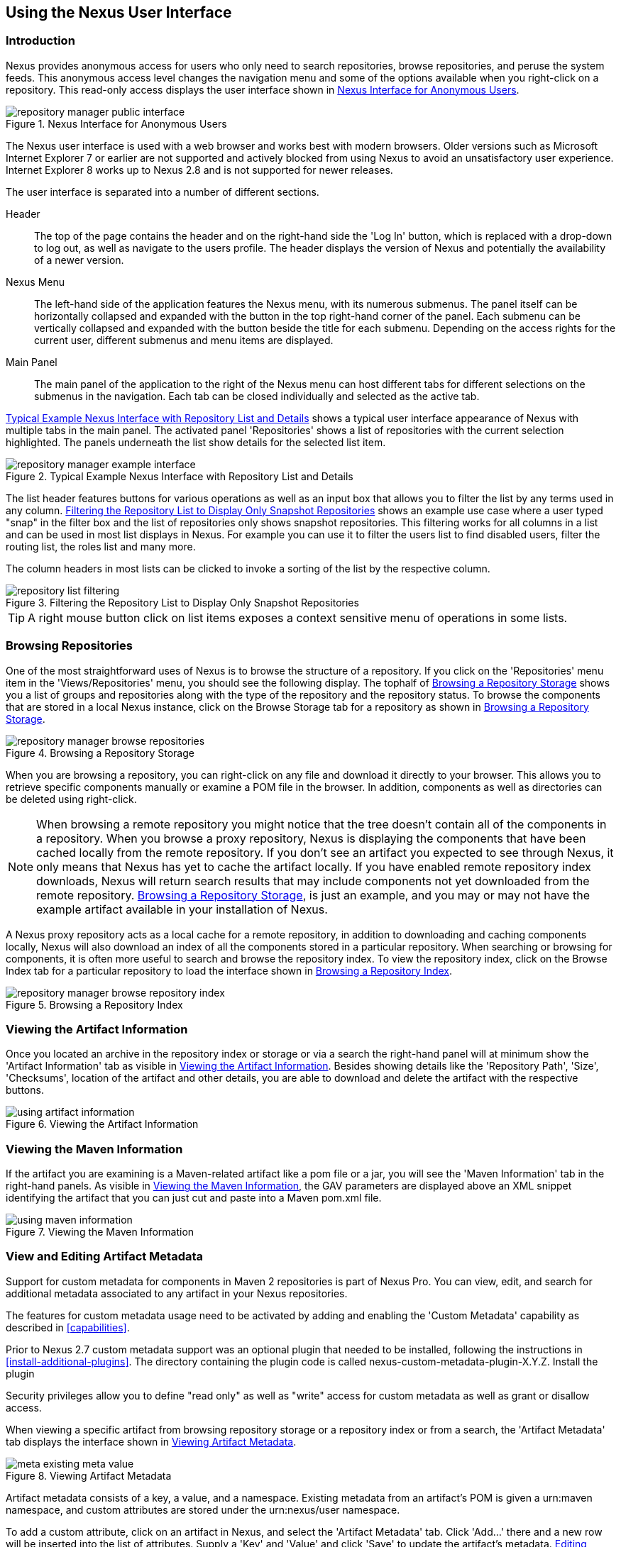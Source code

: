 [[using]]
== Using the Nexus User Interface

[[using-sect-intro]]
=== Introduction

Nexus provides anonymous access for users who only need to search
repositories, browse repositories, and peruse the system feeds. This
anonymous access level changes the navigation menu and some of the
options available when you right-click on a repository. This read-only
access displays the user interface shown in
<<fig-repoman-anonymous-interface>>.

[[fig-repoman-anonymous-interface]]
.Nexus Interface for Anonymous Users
image::figs/web/repository-manager_public-interface.png[scale=50]

The Nexus user interface is used with a web browser and works best
with modern browsers. Older versions such as Microsoft Internet
Explorer 7 or earlier are not supported and actively blocked from
using Nexus to avoid an unsatisfactory user experience. Internet
Explorer 8 works up to Nexus 2.8 and is not supported for newer
releases.

The user interface is separated into a number of different
sections. 

Header::

The top of the page contains the header and on the right-hand side the
'Log In' button, which is replaced with a drop-down to log out, as well
as navigate to the users profile. The header displays the version of
Nexus and potentially the availability of a newer version.

Nexus Menu::

The left-hand side of the application features the Nexus menu, with
its numerous submenus. The panel itself can be horizontally collapsed
and expanded with the button in the top right-hand corner of the
panel. Each submenu can be vertically collapsed and expanded with the
button beside the title for each submenu. Depending on the access
rights for the current user, different submenus and menu items are
displayed.

Main Panel::

The main panel of the application to the right of the Nexus menu can
host different tabs for different selections on the submenus in the
navigation. Each tab can be closed individually and selected as the
active tab.


<<fig-repository-manager-exmple-interface>> shows a typical user
interface appearance of Nexus with multiple tabs in the main
panel. The activated panel 'Repositories' shows a list of repositories with the
current selection highlighted. The panels underneath the list show
details for the selected list item. 

[[fig-repository-manager-exmple-interface]]
.Typical Example Nexus Interface with Repository List and Details
image::figs/web/repository-manager-example-interface.png[scale=50]

The list header features buttons for various operations as well as an
input box that allows you to filter the list by any terms used in any
column. <<fig-repository-list-filtering>> shows an example use case
where a user typed "snap" in the filter box and the list of
repositories only shows snapshot repositories. This filtering works
for all columns in a list and can be used in most list displays in
Nexus. For example you can use it to filter the users list to find
disabled users, filter the routing list, the roles list and many more.

The column headers in most lists can be clicked to invoke a sorting of
the list by the respective column.

[[fig-repository-list-filtering]]
.Filtering the Repository List to Display Only Snapshot Repositories
image::figs/web/repository-list-filtering.png[scale=50]

TIP: A right mouse button click on list items exposes a context
sensitive menu of operations in some lists.

[[using-sect-browsing]]
=== Browsing Repositories

One of the most straightforward uses of Nexus is to browse the
structure of a repository. If you click on the 'Repositories' menu item
in the 'Views/Repositories' menu, you should see the following
display. The tophalf of <<fig-nexus-browse-repo>> shows you a list of
groups and repositories along with the type of the repository and the
repository status. To browse the components that are stored in a local
Nexus instance, click on the Browse Storage tab for a repository as
shown in <<fig-nexus-browse-repo>>.

[[fig-nexus-browse-repo]]
.Browsing a Repository Storage
image::figs/web/repository-manager_browse-repositories.png[scale=50]
When you are browsing a repository, you can right-click on any file
and download it directly to your browser. This allows you to retrieve
specific components manually or examine a POM file in
the browser. In addition, components as well as directories can be
deleted using right-click.

NOTE: When browsing a remote repository you might notice that the tree
doesn't contain all of the components in a repository. When you browse
a proxy repository, Nexus is displaying the components that have been
cached locally from the remote repository. If you don't see an
artifact you expected to see through Nexus, it only means that Nexus
has yet to cache the artifact locally. If you have enabled remote
repository index downloads, Nexus will return search results that may
include components not yet downloaded from the remote
repository. <<fig-nexus-browse-repo>>, is just an example, and you may
or may not have the example artifact available in your
installation of Nexus.

A Nexus proxy repository acts as a local cache for a remote
repository, in addition to downloading and caching components locally,
Nexus will also download an index of all the components stored in a
particular repository. When searching or browsing for components, it is
often more useful to search and browse the repository index. To view
the repository index, click on the Browse Index tab for a particular
repository to load the interface shown in
<<fig-nexus-browse-repo-index>>.

[[fig-nexus-browse-repo-index]]
.Browsing a Repository Index
image::figs/web/repository-manager_browse-repository-index.png[scale=50]

[[using-artifact-information]]
=== Viewing the Artifact Information

Once you located an archive in the repository index or storage or via
a search the right-hand panel will at minimum show the 'Artifact
Information' tab as visible in
<<fig-using-artifact-information>>. Besides showing details like the
'Repository Path', 'Size', 'Checksums', location of the artifact and other
details, you are able to download and delete the artifact with the
respective buttons.

[[fig-using-artifact-information]]
.Viewing the Artifact Information
image::figs/web/using-artifact-information.png[scale=50]

[[using-artifact-maven-information]]
=== Viewing the Maven Information

If the artifact you are examining is a Maven-related artifact like a
pom file or a jar, you will see the 'Maven Information' tab in the
right-hand panels. As visible in <<fig-using-maven-information>>, the
GAV parameters are displayed above an XML snippet identifying the
artifact that you can just cut and paste into a Maven pom.xml file.

[[fig-using-maven-information]]
.Viewing the Maven Information
image::figs/web/using-maven-information.png[scale=60]


[[custom-metadata-plugin]]
=== View and Editing Artifact Metadata

Support for custom metadata for components in Maven 2 repositories is
part of Nexus Pro. You can view, edit, and search for
additional metadata associated to any artifact in your Nexus
repositories.

The features for custom metadata usage need to be activated by adding
and enabling the 'Custom Metadata' capability as described in
<<capabilities>>.

Prior to Nexus 2.7 custom metadata support was an optional plugin that
needed to be installed, following the instructions in
<<install-additional-plugins>>.  The directory containing the plugin
code is called nexus-custom-metadata-plugin-X.Y.Z. Install the plugin

Security privileges allow you to define "read only" as well as "write"
access for custom metadata as well as grant or disallow access.

When viewing a specific artifact from browsing repository storage or a
repository index or from a search, the 'Artifact Metadata' tab
displays the interface shown in <<fig-using-viewing-metadata>>.

[[fig-using-viewing-metadata]]
.Viewing Artifact Metadata
image::figs/web/meta_existing-meta-value.png[scale=60]

Artifact metadata consists of a key, a value, and a namespace.
Existing metadata from an artifact's POM is given a +urn:maven+
namespace, and custom attributes are stored under the +urn:nexus/user+
namespace.

To add a custom attribute, click on an artifact in Nexus, and select
the 'Artifact Metadata' tab. Click 'Add...' there and a new row will
be inserted into the list of attributes. Supply a 'Key' and 'Value'
and click 'Save' to update the artifact's
metadata. <<fig-using-editing-metadata>> shows the Artifact Metadata
panel with two custom attributes: "approvedBy" and "approved".

[[fig-using-editing-metadata]]
.Editing Artifact Metadata
image::figs/web/meta_setting-meta-value.png[scale=60]

You can upload custom metadata data into Nexus using an xml file. The
file will be processed as artifact metadata if it meets the following
criteria:

* file extension is +.n3+ or +.xml+
* the artifact classifier is +metadata+

Here are example contents of a metadata file which adds additional
custom metadata to an artifact with GAV of "test:project:1.0" and
packaging of "jar":

----
<urn:maven/artifact#test:project:1.0::jar>
<urn:mycustomspace#repositoryId> "releases" ;
<urn:mycustomspace#mavenVersion> "2.2.1" ;
<urn:mycustomspace#releaseManager> "myusername" ;
<urn:mycustomspace#codeCoverage> ".99" .
----

A file with the above metadata content and a name of +metadata.n3+ can
e.g., be attached as an additional project output artifact with the
build helper maven plugin.

----
<plugin>
  <groupId>org.codehaus.mojo</groupId>
  <artifactId>build-helper-maven-plugin</artifactId>
  <version>1.7</version>
  <executions>
    <execution>
      <id>attach-components</id>
      <phase>package</phase>
      <goals>
        <goal>attach-artifact</goal>
      </goals>
      <configuration>
        <components>
          <artifact>
            <file>metadata.n3</file>
            <type>n3</type>
            <classifier>metadata</classifier>
          </artifact>
        </components>
      </configuration>
    </execution>
  </executions>
</plugin>
----

The metadata in the file is consumed by the Nexus custom metadata
plugin and becomes available in the user interface for inspection and
search. By default this metadata available for read operations
only. If the repository deployment policy allows redeploys, the custom
metadata can be changed.


[[archive-browser]]
=== Using the Artifact Archive Browser

For binary components like jar files Nexus displays an 'Archive Browser'
panel, as visible in <<fig-archive-browser>> that allows
you to view the contents of the archive. Clicking on invidiual files
in the browser will download them and potentially display them in your
browser. This can be useful for quickly checking out the contents of
an archive without manually downloading and extracting it.

[[fig-archive-browser]]
.Using the Archive Browser
image::figs/web/using-archive-browser.png[scale=60]

IMPORTANT: The archive browser is a feature of Nexus Pro.

[[dependency-inspection]]
=== Inspecting the Component Dependencies

Nexus Pro provides you with the ability to browse an
artifact's dependencies. Using the artifact metadata found in an
artifact's POM, Nexus will scan a repository or a repository group and
attempt to resolve and display an artifact's dependencies. To view an
artifact's dependencies, browse the repository storage or the
repository index, select an artifact (or an artifact's POM), and then
click on the 'Maven Dependency' tab.

On the 'Maven Dependency' tab, you will see the following form elements:

Repository:: When resolving an artifact's dependencies, Nexus will
query an existing repository or repository group. In many cases it
will make sense to select the same repository group you are
referencing in your Maven settings. If you encounter any problems
during the dependency resolution, you need to make sure that you are
referencing a repository or a group that contains these dependencies.

Mode:: An artifact's dependencies can be listed as either a tree or a
list. When dependencies are displayed in a tree, you can inspect
direct dependencies and transitive dependencies. This can come in
handy if you are assessing an artifact, based on the dependencies it is
going to pull into your project's build. When you list dependencies as
a list, Nexus is going to perform the same process used by Maven to
collapse a tree of dependencies into a list of dependencies using
rules to merge and override dependency versions if there are any
overlaps or conflicts.

Once you have selected a repository to resolve against and a mode to
display an artifact's dependencies, click on 'Resolve' as
shown in <<fig-using-dependencies>>. Clicking on this button will
start the process of resolving dependencies, depending on the number
of components already cached by Nexus, this process can take anywhere
from a few seconds to a minute. Once the resolution process is finished,
you should see the artifact's dependencies, as shown in
<<fig-using-dependencies>>.

[[fig-using-dependencies]]
.View an Artifact's Dependencies
image::figs/web/using_dependencies.png[scale=60]

Once you have resolved an artifact's dependencies, you can use the
Filter text input to search for particular artifact dependencies.  If
you double-click on a row in the tree or list of dependencies, you can
navigate to other components within the Nexus interface.

[[component-info]]
=== Viewing Component Security and License Information

One of the added features of Nexus Pro is the usage of data
from Nexus Lifecycle. This data contains security and license
information about components and is accessible for a whole repository
in the Repository Health Check feature described in <<rhc>>.  Details
about the vulnerability and security issue ratings and others can be
found there as well.

The 'Component Info' tab displays the security and licence information
available for a specific artifact. It is available in browsing or
search results, once a you have selected an artifact in the search
results list or repository tree view. An example search for Jetty, with
the 'Component Info' tab visible, is displayed in <<fig-clm-tab-jetty>>.  It
displays the results from the 'License Analysis' and any found 'Security
Issues'. 

The 'License Analysis' reveals a medium threat triggered by the fact
that Non-Standard license headers were found in the source code as visible
in the 'Observed License(s) in Source' column. The license found in the
pom.xml file associated to the project only documented Apache-2.0 or
EPL-1.0 as the 'Declared License(s)'.

[[fig-clm-tab-jetty]]
.Component Info Displaying Security Vulnerabilities for an Old Version of Jetty 
image::figs/web/component-info-tab-jetty.png[scale=50]

The 'Security Issues' section displays two issues with 'Threat Level'
values 5. The 'Summary' column contains a small summary description of
the security issue. The 'Problem Code' column contains the codes,
which link to the respective entries in the Common Vulnerabilities and
Exposures CVE list as well as the Open Source Vulnerability DataBase
OSVDB displayed in <<fig-clm-cve-jetty>> and
<<fig-clm-osvdb-jetty>>.

[[fig-clm-cve-jetty]]
.Common Vulnerabilities and Exposures CVE Entry for a Jetty Security Issue
image::figs/web/component-info-cve-jetty.png[scale=50]
  
[[fig-clm-osvdb-jetty]]
.Open Source Vulnerability DataBase OSVDB Entry for a Jetty Security Issue
image::figs/web/component-info-osvdb-jetty.png[scale=50]


.Understanding the Difference, Nexus Pro+


In this section, we've talked about the various ways CLM data is being used, at
least at an introductory level. However, understanding the differences between
the Nexus Lifecycle usage in Nexus Pro and Nexus Pro CLM may 
still be a little unclear. Rather you are likely asking, "What do I get with Nexus Pro+?

Great question. With Nexus Lifecycle, Nexus Pro is expanded in the two key
areas.

Policy Management::

Your organization likely has a process for determining which components can be
included in your applications. This could be as simple as limiting the age of
the component, or more complex, like prohibiting components with a certain type
of licenses or security issue.

Whatever the case, the process is supported by rules. Nexus Lifecycle Policy
management is a way to create those rules, and then track and evaluate your
application. Any time a rule is broken, that's considered a policy violation.
Violations can then warn, or even prevent a release.

Here's an example of the Nexus Lifecycle features for Nexus Staging.

[[fig-clm-staging-repository-failure]]
.Staging Repository Activity with a CLM Evaluation Failure and Details
image::figs/web/clm-staging-repository-failure.png[scale=60]

Component Information Panel::

The Component Information Panel, or CIP, provides everything you need to know
about a component. Looking at the image below, you'll notice two sections. On
the left, details about the specific component are provided. On the right, the
graph provides a wide variety of information including popularity, license, or
security issues. You can even click on each individual version in the graph,
which will then display on the left.
+
[[fig-nexus-clm-nexus-show-cip]]
.Component Information Panel Example
image::figs/web/nexus-clm-comp-info-cip.png[scale=50]
+
NOTE: The CIP is then expanded with the View Details button which shows exactly
what security or license issues were encountered, as well as any policy
violations.

If you would like more information about these features, check out our
link:http://books.sonatype.com/sonatype-clm-book/html/repository-manager-user-guide/index.html[Sonatype
CLM Repository Manager Guide].

[[using-sect-browse-groups]]
=== Browsing Groups

Nexus contains ordered groups of repositories that allow you to expose
a series of repositories through a single URL. More often than not, an
organization is going to point Maven at the default Nexus groups
'Public Repositories'. Most endusers of Nexus are not going to know
what components are being served from what specific repository, and
they are going to want to be able to browse the public repository
group. 

To support this use case, Nexus allows you to browse the contents of a
repository group as if it were a single merged repository with a tree
structure.  <<fig-nexus-browse-group>>, shows the browsing storage
interface for a repository group. There is no difference to the user
experience of browsing a repository group vs. browsing a repository.

[[fig-nexus-browse-group]]
.Browsing a Nexus Group
image::figs/web/repository-manager_browse-group.png[scale=60]

When browsing a repository group's storage, you are browsing the underlying
storage for all of the repositories in a group. If a repository group
contains proxy repositories, the 'Browse Storage' tab will show all of
the components in the group that have been downloaded from the
remote repositories. To browse and search all components available in a
group, click on the 'Browse Index' tab to load the interface shown
in <<fig-nexus-browse-group-index>>.

[[fig-nexus-browse-group-index]]
.Browsing a Nexus Group Index
image::figs/web/repository-manager_browse-group-index.png[scale=60]

[[search-components]]
=== Searching for Components

==== Search Overview

In the left-hand navigation area, there is an 'Artifact Search' text
field next to a magnifying glass. To search for an artifact by groupId
or artifactId, type in some text and click the magnifying glass.
Typing in the search term +junit+ and clicking the
magnifying glass should yield a search result similar to
<<fig-search-results>>.

[[fig-search-results]]
.Results of an Artifact Search for "junit"
image::figs/web/search-results.png[scale=50]

The groupId in the 'Group' column and the artifactId in the 'Artifact'
column identify each row in the search results table. Each row
represents an aggregration of all components in this 'Group' and
'Artifact' coordinate.

The 'Version' column displays the lastest version number available as
well as a link to 'Show All Versions'.

The 'Most Popular Version' column displays the version that has the most
downloads by all users accessing the Central Repository. This data can
help with the selection of an appropriate version to use for a
particular artifact.

The 'Download' column displays direct links to all the components
available for the latest version. A typical list of
downloadable components would include the Java archive 'jar', the Maven
pom.xml file 'pom', a Javadoc archive 'javadoc.jar' and a Sourcecode
archive 'sources.jar', but other download options are also added if
more components are available. Click on the link to download an
artifact.

Each of the columns in the search results table can be used to sort
the table in 'Ascending' or 'Descending' order. In addition, you can choose
to add and remove colums with the sort and column drop-down options
visible in <<fig-search-results-column-options>>.

[[fig-search-results-column-options]]
.Sort and Column Options in the Search Results Table
image::figs/web/search-results-column-options.png[scale=50]

The repository browser interface below the search results table will
displays the artifact selected in the list in the repository structure
with the same information panels available documented in
<<using-sect-browsing>>. An artifact could be present in more than one
repository. If this is the case, click on the value next to 'Viewing
Repository' to switch between multiple matching repositories.

WARNING: Let me guess? You installed Nexus, ran to the search box,
typed in the name of a group or an artifact, pressed search, and saw
absolutely nothing. No results. Nexus isn't going to retrieve the
remote repository indexes by default. You need to activate downloading
of remote indexes for the three proxy repositories that Nexus are
shipped with Nexus. Without these indexes, Nexus has nothing to
search. Find instructions for activating index downloads in
<<confignx-sect-manage-repo>>.


==== Advanced Search

Clicking on the (Show All Versions) link in the Version column visible
in <<fig-search-results>> will initiate an 'Advanced Search' by the
groupId and artifactId of the row and result in a view similar to
<<fig-search-results-all-versions>>.

[[fig-search-results-all-versions]]
.Advanced Search Results for a GAV Search Activated by the Show All Versions Link
image::figs/web/search-results-advanced-gav.png[scale=50]

The header for the 'Advanced Search' contains a selector for the type of
search and one or more text input fields to define a search and a
button to run a new search with the specified parameters.

The search results table contains one row per 'Group' (groupId),
'Artifact' (artifactId), and 'Version'(version). 

In addition, the 'Age' column displays the age of the components being
available on the Central Repository. Since most components are
published to the Central Repository when released, this age gives you a
good indication of the actual time since the release of the artifact.

The 'Popularity' column shows a relative popularity as compared to the
other results in the search table. This can give you a good idea
on the adoption rate of a new release. For example if a newer version has a
high age value, but a low popularity compared to an older version, you
might want to check the upstream project and see if there is any
issues stopping other users from upgrading that might affect you as
well. Another reason could be that the new version does not provide
signifcant improvements to warrant an upgrade for most users.

The 'Security Issues' column shows the number of known security issues
for the specific artifact. The 'License Threat' column shows a colored
square with blue indicating no license threat and yellow, orange and
red indicating increased license threats. More information about both
indicators can be seen in the 'Component Info' panel below the list of
components for the specific artifact.

The 'Download' column provides download links for all the available
components.

The following advanced searches are available:

Keyword Search:: Identical to the 'Artifact Search' in the left-hand
navigation, this search will look for the specified strings in the
groupId and artifactId.

Classname Search:: Rather than looking at the coordinates of an
artifact in the repository, the 'Classname Search' will look at the
contents of the components and look for Java classes with the specified
name. For example, try a search for a classname of +Pair+ to see how
many library authors saw a need to implement such a class, saving you
from potentially implementing yet another version.

GAV Search:: The GAV search allows a search using the Maven
coordinatess of an artifact. These are 'Group' (groupId), 'Artifact'
(artifactId), 'Version' (version), 'Packaging' (packaging), and 'Classifier'
(classifier). At a minimum you need to specify a group, artifact, or
version in your search. An example search would be with an artifact
+guice+ and a classifier +no_aop+ or a group of
+org.glassfish.main.admingui+ and a packaging +war+. The default
packaging is 'jar', with other values as used in the Maven packaging
like 'ear', 'war', 'maven-plugin', 'pom', 'ejb' and many others being
possible choices.

Checksum Search:: Sometimes it is necessary to determine the version
of a jar artifact in order to migrate to a qualified version. When
attempting this and neither the filename nor the contents of the
manfiest file in the jar contain any useful information about the
exact version of the jar, you can use 'Checksum Search' to identify the
artifact. Create a sha1 checksum, e.g., with the +sha1sum+ command
available on Linux or +fciv+ on Windows, and use the created string in a
checksum search. This will return one result, which will provide you
with the GAV coordinates to replace the jar file with a dependency
declaration.
 
Metadata Search:: Search for components with specific metadata
properties is documented in <<sect-metadata-search>>.

TIP: The checksum search can be a huge timesaver when migrating a
legacy build system, where the used libraries are checked into the
version control system as binary components with no version information
available.

[[sect-metadata-search]]
==== Searching Artifact Metadata

To search for components with specific metadata, click on the 'Advanced
Search' link directly below the search field in the 'Artifact Search'
submenu of the Nexus menu. This opens the 'Search' panel and allows
you to select 'Metadata Search' in the search type drop-down as shown
in <<fig-using-search-metadata>>.

[[fig-using-search-metadata]]
.Searching Artifact Metadata
image::figs/web/meta_search-selection.png[scale=60]

Once you select the metadata search you will see two search fields and
an operator drop-down. The two search fields are the key and value of
the metadata for which you are searching. The operator drop-down can be set
to 'Equals', 'Matches', 'Key Defined', or 'Not Equal'. 'Equals' and 'Not Equals'
compare the value for a specific key. 'Matches' allows the usage of +\*+
to allow any characters. E.g., looking for +tr*+ would match +true+ but
also match +tree+. The 'Key Defined' operator will ignore any value provided
and return all components with the supplied key.

.Metadata Search Results for Custom Metadata
image::figs/web/meta_search-function.png[scale=60]

Once you locate a matching artifact in the results list,
click on the artifact and then select the Artifact Metadata to examine
an components metadata as shown in <<fig-using-search-metadata-results>>.

[[fig-using-search-metadata-results]]
.Metadata Search Results for Custom Metadata
image::figs/web/meta_search-result-0.png[scale=60]


[[rhc-example-security]]
=== Search Example: Analyzing a Security Vulnerability

The following example details how you can analyze security issues of
an artifact and determine a solution with the help of information available in
Nexus.

You noticed the artifact with the 'Group' org.springframework, the
'Artifact' spring-beans and 'Version' 2.5.4. Upon further inspection
of your software build and the components used, you can confirm that
this artifact is indeed part of your shipping software. You might have
discovered the need to investigate this initially by performing a
repository health check as documented in the prior sections of <<rhc>>
or an external resource such as a security mailing list.

TIP: http://links.sonatype.com/products/insight/ci/home[Sonatype
CLM for CI] can help you with the detection of license and
security issues during continuous integration builds. 
http://links.sonatype.com/products/insight/ac/home[Sonatype App Health
Check] allows you to analyze already assembled application archives.

A GAV search for the artifact in Nexus as documented in
<<search-components>> allows you to inspect the 'Component Info'
tab for the artifact displayed in <<fig-rhc-spring-component-info>>.

[[fig-rhc-spring-component-info]]
.GAV Search Results for +org.springframework:spring-beans+ and Component Info Tab for Version 2.5.4
image::figs/web/rhc-spring-component-info.png[scale=45]

For example, after reading the summary and inspecting the entries for the 
security issues in the security databases linked in the 'Problem Code' column,
you decide that these issues affect your software and a fix is
required. In order to determine your next steps you search for all
versions of the +spring-beans+ artifact. As a result you receive the
list of all versions available partially displayed in
<<fig-rhc-spring-list>>. The 'Security' column in the search results
list displays the count of two security issues for the version 2.5.4
of the library.

[[fig-rhc-spring-list]]
.Viewing Multiple Versions of org.springframework:spring-beans:x
image::figs/web/rhc-spring-list.png[scale=45]

Looking at the 'Security Issues' column in the results allows you to
determine that with the upgrade of the library to version 2.5.6.SEC02
the count of security issues drops to zero. The same applies to
version 2.5.6.SEC03, which appears to be the latest version of the 2.x
version of the artifact. In addition, the table shows that early
versions of the 3.x releases were affected by security issues as well.

With these results, you decide that an immediate update to version
2.5.6.SEC03 will be required as your next step. In the longer term an
update to a newer version of the 3.x or even 4.x releases will follow.

The necessary steps to upgrade depend on your usage of the
spring-beans library. A direct usage of the library will allow you to
upgrade it directly. In most cases, this will require an upgrade of
other SpringFramework libraries. If you are indirectly using
spring-beans as a transitive dependency, you will need to figure out
how to upgrade either the dependency causing the inclusion or override
the version used.

The necessary steps will depend on the build system used, but in all
cases you now have the information at your hands detailing why you should
upgrade and what to what version to upgrade to. This allows you to carry out
your component lifecycle management effectively. Nexus Lifecycle offers
tools for these migration efforts as well as various ways to monitor
your development for security, license, and other issues.

[[rhc-example-license]]
=== Search Example: Resolving a License Issue

The following example details how you can analyze a license issue of
an artifact found in your repository health check and determine a
solution with the help of information available in Nexus. The same
need for investigation might have been triggered by external means
such as a need to do a legal review of all components as part of your
release components and the requirement to manage a comprehensive bill
of materials.

Your repository health check detail report indicated that Hibernate
3.2.7.ga might have issues due to its 'Threat Level' declared as
'Non-Standard'. Looking at your software components you found that you
are indeed using this version of Hibernate. Searching for the artifact
in Nexus provides you with the search results list and the Component
Info tab for the specific version displayed in <<fig-rhc-hibernate>>.

[[fig-rhc-hibernate]]
.Viewing License Analysis Results for Hibernate
image::figs/web/rhc-hibernate.png[scale=50]

The 'Component Info' tab displays the declared license of Hibernate
is the LGPL-3.0 license. Contrary to that, the licenses observed in the
source code include Apache-1.1, Apache-2.0, LGPL-2.1, LGPL and
Non-Standard. 

Looking at newer versions of Hibernate you find that the observed
license in the source code changed to 'Not-Provided'. Given this change
you can conclude that the license headers in the individual source
code files were removed or otherwise altered and the declared license
was modified to LGPL-2.1.

With this information in hand you determine that you will need to
contact your lawyers to figure out if you are okay to upgrade to a
newer version of Hibernate to remedy the uncertainty of the
license. In addition, you will need to decide if the LGPL-2.0 is
compatible with the distribution mechanism of your software and
approved by your lawyers.

In the above steps you learned how Nexus provides a lot of information
allowing you to effectively carry out our component lifecycle
management with a minimum amount of effort.

[[using-sect-uploading]]
=== Uploading Artifacts 

When your build makes use of proprietary or custom dependencies that
are not available from public repositories, you will often need to
find a way to make them available to developers in a custom Maven
repository. Nexus ships with a preconfigured third-party repository
that was designed to hold third-party dependencies that are used in
your builds. To upload components to a repository, select a hosted
repository in the 'Repositories' panel and then click on the 'Artifact
Upload' tab. Clicking on the 'Artifact Upload' tab will display the
tab shown in <<fig-using-artifact-upload>>.

[[fig-using-artifact-upload]]
.Artifact Upload Tab
image::figs/web/using_artifact-upload.png[scale=50]

To upload an artifact, click on 'Select Artifact(s) to Upload...', and
select one or more components from the filesystem to upload. Once you
have selected an artifact, you can modify the classifier and the
extension before clicking on the 'Add Artifact' button. Once you have
clicked on the 'Add Artifact' button, you can then configure the source
of the 'Group', 'Artifact', 'Version' (GAV) parameters. 

If the artifact you are uploading is a jar file that was created by
Maven it will already have POM information embedded in it. If you are
uploading a jar from a vendor you will likely need to set the group
identifier, artifact identifier, and version manually. To do this,
select 'GAV Parameters' from the 'GAV Definition' drop-down at the top of
this form. This will expose a set of form fields
which will let you set the 'Group', 'Artifact', 'Version', and 'Packaging' of
the components being uploaded. Packaging can be selected from the list
or provided by typing the value into the input box.

If you would prefer to set the group, artifact, and version from a POM
file associated with the uploaded artifact, select 'From POM' in the 'GAV
Definition' drop-down.  This will
expose a button labeled 'Select POM to Upload'. Once a POM file has
been selected for upload, the name of the POM file will be displayed
in the form field below this button.

TIP: Uploading a POM file allows you to add further details like
dependencies to the file, which improves the quality of the upload by
enabling transitive dependency management.

The 'Artifact Upload' panel supports multiple components with the same
group, artifact, and version identifiers. For example, if you need to
upload multiple components with different classifiers, you may do so by
clicking on 'Select Artifact(s) for Upload' and 'Add Artifact' multiple
times. A common use case for this upload is to upload the pom and jar
file as well as the javadoc and sources jar files file for an artifact.

[[using-sect-feeds]]
=== Browsing System Feeds

Nexus provides feeds that expose system events. You can browse these
feeds by clicking on 'System Feeds' under the 'Views/Repositories'
menu.  Clicking on 'System Feeds' will show the panel in
<<fig-repoman-system-feeds>>. You can use this simple interface to
browse the most recent reports of artifact deployments, cached
components, broken components, storage changes and other events that
have occurred in Nexus.

[[fig-repoman-system-feeds]]
.Browsing Nexus System Feeds
image::figs/web/repository-manager_system-feed.png[scale=70]

These feeds can come in handy if you are working at a large
organization with multiple development teams deploying to the same
instance of Nexus. In such an arrangement, all developers in an
organization can subscribe to the RSS feeds for New Deployed Artifacts
as a way to ensure that everyone is aware when a new release has been
pushed to Nexus. Exposing these system events as RSS feeds also opens
the door to other, more creative uses of this information, such as
connecting Nexus to external, automated testing systems. To access the
RSS feeds for a specific feed, select the feed in the System Feeds
view panel and then click on the Subscribe button. Nexus will then
load the RSS feed in your browse and you can subscribe to the feed in
your favorite RSS

There are a number of system feeds available in the System Feeds view,
and each has a URL that resembles the following URL:

----
http://localhost:8081/nexus/service/local/feeds/recentlyChangedFiles
----

The URLs can be ammended with the parameters +from+ and +count+ to 
specify the dataset viewed. E.g.  

----
http://localhost:8081/nexus/service/local/feeds/recentlyDeployedArtifacts?count=100
----

Where recentChanges would be replaced with the identifier of the feed
you were attempting to read. Available system feeds include:

- Authentication and Authorization Events

- Broken components in all Nexus repositories

- Broken files in all Nexus repositories

- Error and Warning events

- New components in all Nexus repositories

- New cached components in all Nexus repositories

- New cached files in all Nexus repositories

- New cached release components in all Nexus repositories

- New deployed components in all Nexus repositories

- New deployed files in all Nexus repositories

- New deployed release components in all Nexus repositories

- New files in all Nexus repositories

- New release components in all Nexus repositories

- Recent artifact storage changes in all Nexus repositories

- Recent file storage changes in all Nexus repositories

- Recent release artifact storage changes in all Nexus repositories

- Repository Status Changes in Nexus

- System changes in Nexus
 
[[support-tools]]
=== Support Tools

'Support Tools' provides a collection of useful information for
monitoring and analyzing your Nexus installation. You can access the
'Support Tools' in the 'Administration' submenu of the Nexus menu.

==== System Information

The 'System Information' tab displays a large number of configuration
details related to 

Nexus:: details about the versions of Nexus and the installed plugins,
Nexus install and work directory location, application host and port
and a number of other properties.

Java Virtual Machine:: all system properties like +java.runtime.name+,
+os.name+ and many more as known by the JVM running Nexus

Operating System:: including environment variables
like +JAVA_HOME+ or +PATH+ as well as details about the runtime in
terms of processor, memory and threads, network connectors and storage
file stores.

You can copy a subsection of the text from the panel, use the
'Download' button to get a text file or use the 'Print' button to
produce a document.

==== Support Zip

The 'Support ZIP' tab allows you to create a zip archive file that
you can submit to Sonatype support via email or a support ticket. The
checkboxes in for 'Contents' and 'Options' allow you to control the
content of the archive.

You can include 'System Information' as available in the 'System
Information' tab, a 'Thread Dump' of the JVM currently running Nexus,
your Nexus general 'Configuration' as well as you 'Security
Configuration', the Nexus 'Log' and a 'Metrics' file with network and
request-related information.

The options allow you to limit the size of the included files as well
as the overall file size. Pressing the 'Create' button with gather all
files and create the archive in +sonatype-work/nexus/support+ and open
a dialog to download the file to your workstation. 


[[using-sect-user-profile]]
=== Working with Your User Profile

As a logged-in user, you can click on your user name in the top
right-hand corner of the Nexus user interface to expose a drop-down
with an option to 'Logout' as well as to access your user 'Profile'
displayed in <<fig-using-user-dropdown>>.

[[fig-using-user-dropdown]]
.Drop Down on User Name with Profile and Logut Options
image::figs/web/using-user-dropdown.png[scale=60]

Once you have selected to display your profile, you will get access to
the 'Summary' section of the 'Profile' tab as displayed in
<<fig-using-profile-summary>>.

[[fig-using-profile-summary]]
.Summary Section of the Profile Tab
image::figs/web/using-profile-summary.png[scale=50]

The 'Summary' section allows you to edit your 'First Name', 'Last Name', and
'Email' directly in the form. 

==== Changing Your Password

In addition to changing your name and email, the user profile allows
you to change your password by clicking on the Change Password
text. The dialog displayed in <<fig-using-profile-change-password>>
will be displayed and allow you to supply your current password, and
choose a new password. When you click on Change Password, your Nexus
password will be changed.

[[fig-using-profile-change-password]]
.Changing Your Nexus Password
image::figs/web/repository-manager_change-password.png[scale=60]

The password change feature only works with the Nexus built-in XML
Realm security realm. If you are using a different security realm like
LDAP or Crowd, this option will not be visible.

==== Additional User Profile Tabs

The Profile tab can be used by other plugins and features to
change or access user specific data and functionality. One such use
case is the User Token access documented in <<usertoken>>.

////
/* Local Variables: */
/* ispell-personal-dictionary: "ispell.dict" */
/* End:             */
////
